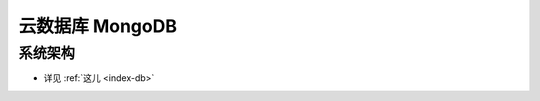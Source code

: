 云数据库 MongoDB
################

系统架构
========

.. image:: /images/alis/dbs/mongodbs/mongo_struct.png

* 详见 :ref:`这儿 <index-db>`









